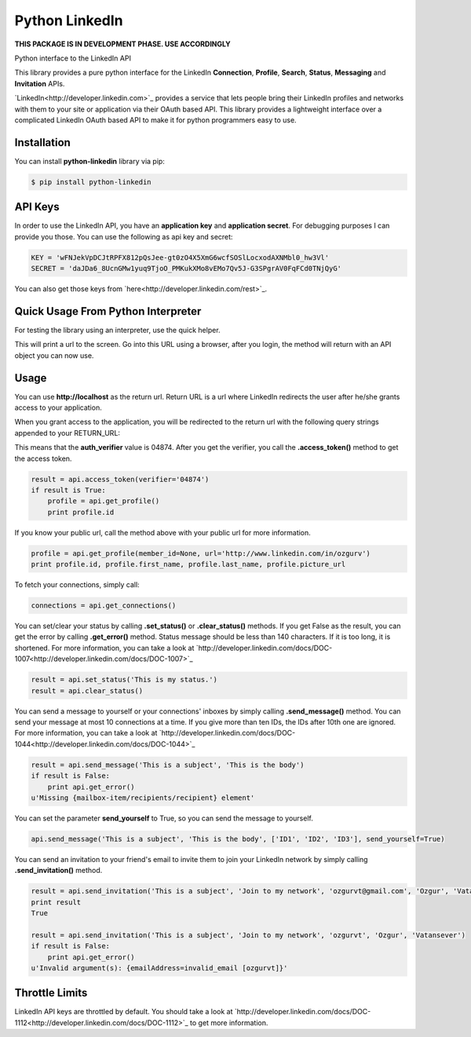 Python LinkedIn
=================

**THIS PACKAGE IS IN DEVELOPMENT PHASE. USE ACCORDINGLY**

Python interface to the LinkedIn API

This library provides a pure python interface for the LinkedIn **Connection**, **Profile**, **Search**, **Status**, **Messaging** and **Invitation** APIs.

`LinkedIn<http://developer.linkedin.com>`_ provides a service that lets people bring their LinkedIn profiles and networks with them to your site or application via their OAuth based API. This library provides a lightweight interface over a complicated LinkedIn OAuth based API to make it for python programmers easy to use.

Installation
--------------------

You can install **python-linkedin** library via pip:

.. code-block:: bash

    $ pip install python-linkedin

API Keys
--------------------
In order to use the LinkedIn API, you have an **application key** and **application secret**. For debugging purposes I can provide you those. You can use the following as api key and secret:

.. code-block:: python

    KEY = 'wFNJekVpDCJtRPFX812pQsJee-gt0zO4X5XmG6wcfSOSlLocxodAXNMbl0_hw3Vl'
    SECRET = 'daJDa6_8UcnGMw1yuq9TjoO_PMKukXMo8vEMo7Qv5J-G3SPgrAV0FqFCd0TNjQyG'

You can also get those keys from `here<http://developer.linkedin.com/rest>`_.


Quick Usage From Python Interpreter
---------------------------------------------------------

For testing the library using an interpreter, use the quick helper.

.. code-block:: python
    from linkedin import helper
    api = helper.quick_api(<Your KEY>, <Your SECRET>)

This will print a url to the screen. Go into this URL using a browser, after you login, the method will return with an API object you can now use.

.. code-block:: python
    api.get_profile()

Usage
------------

You can use **http://localhost** as the return url. Return URL is a url where LinkedIn redirects the user after he/she grants access to your application.

.. code-block:: python
    from linkedin import linkedin

    RETURN_URL = 'http://localhost'
    api = linkedin.LinkedIn(<Your KEY>, <Your SECRET>, RETURN_URL)
    result = api.request_token()
    if result is True:
        api.get_authorize_url() # open this url on your browser

When you grant access to the application, you will be redirected to the return url with the following query strings appended to your RETURN_URL:

.. code-block:: python
    http://localhost/?oauth_token=0b27806e-feec-41d4-aac5-619ba43770f1&oauth_verifier=04874"


This means that the **auth_verifier** value is 04874. After you get the verifier, you call the **.access_token()** method to get the access token.

.. code-block:: python

    result = api.access_token(verifier='04874')
    if result is True:
        profile = api.get_profile()
        print profile.id

If you know your public url, call the method above with your public url for more information.

.. code-block:: python

    profile = api.get_profile(member_id=None, url='http://www.linkedin.com/in/ozgurv')
    print profile.id, profile.first_name, profile.last_name, profile.picture_url

To fetch your connections, simply call:

.. code-block:: python

    connections = api.get_connections()

You can set/clear your status by calling **.set_status()** or **.clear_status()** methods. If you get False as the result, you can get the error by calling **.get_error()** method. Status message should be less than 140 characters. If it is too long, it is shortened. For more information, you can take a look at `http://developer.linkedin.com/docs/DOC-1007<http://developer.linkedin.com/docs/DOC-1007>`_

.. code-block:: python

    result = api.set_status('This is my status.')
    result = api.clear_status()

You can send a message to yourself or your connections' inboxes by simply calling **.send_message()** method. You can send your message at most 10 connections at a time. If you give more than ten IDs, the IDs after 10th one are ignored. For more information, you can take a look at `http://developer.linkedin.com/docs/DOC-1044<http://developer.linkedin.com/docs/DOC-1044>`_

.. code-block:: python

    result = api.send_message('This is a subject', 'This is the body')
    if result is False:
        print api.get_error()
    u'Missing {mailbox-item/recipients/recipient} element'

You can set the parameter **send_yourself** to True, so you can send the message to yourself.

.. code-block:: python

    api.send_message('This is a subject', 'This is the body', ['ID1', 'ID2', 'ID3'], send_yourself=True)

You can send an invitation to your friend's email to invite them to join your LinkedIn network by simply calling **.send_invitation()** method.

.. code-block:: python

    result = api.send_invitation('This is a subject', 'Join to my network', 'ozgurvt@gmail.com', 'Ozgur', 'Vatansever')
    print result
    True

    result = api.send_invitation('This is a subject', 'Join to my network', 'ozgurvt', 'Ozgur', 'Vatansever')
    if result is False:
        print api.get_error()
    u'Invalid argument(s): {emailAddress=invalid_email [ozgurvt]}'

Throttle Limits
----------------------------

LinkedIn API keys are throttled by default. You should take a look at `http://developer.linkedin.com/docs/DOC-1112<http://developer.linkedin.com/docs/DOC-1112>`_ to get more information.
